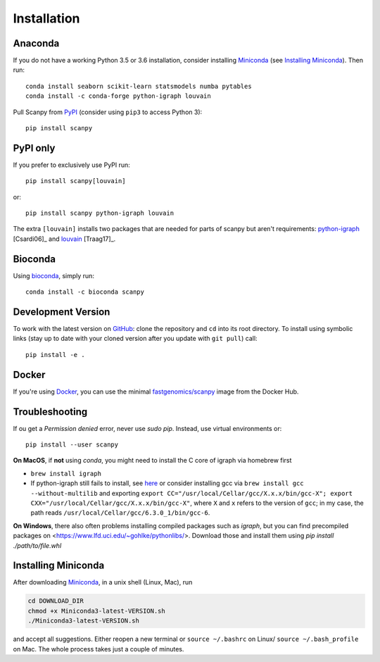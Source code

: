 Installation
------------

Anaconda
~~~~~~~~

If you do not have a working Python 3.5 or 3.6 installation, consider
installing Miniconda_ (see `Installing Miniconda`_). Then run::

    conda install seaborn scikit-learn statsmodels numba pytables
    conda install -c conda-forge python-igraph louvain

Pull Scanpy from `PyPI <https://pypi.org/project/scanpy>`__ (consider
using ``pip3`` to access Python 3)::

    pip install scanpy

PyPI only
~~~~~~~~~

If you prefer to exclusively use PyPI run::

    pip install scanpy[louvain]

or::
    
    pip install scanpy python-igraph louvain

The extra ``[louvain]`` installs two packages that are needed for
parts of scanpy but aren't requirements: `python-igraph
<http://igraph.org/python/>`__ [Csardi06]_ and `louvain
<https://github.com/vtraag/louvain-igraph>`__ [Traag17]_.

Bioconda
~~~~~~~~

Using bioconda_, simply run::

    conda install -c bioconda scanpy

Development Version
~~~~~~~~~~~~~~~~~~~

To work with the latest version on `GitHub
<https://github.com/theislab/scanpy>`__: clone the repository and ``cd`` into
its root directory. To install using symbolic links (stay up to date with your
cloned version after you update with ``git pull``) call::

    pip install -e .

Docker
~~~~~~

If you're using Docker_, you can use the minimal `fastgenomics/scanpy`_ image from the Docker Hub.

.. _Docker: https://en.wikipedia.org/wiki/Docker_(software)
.. _fastgenomics/scanpy: https://hub.docker.com/r/fastgenomics/scanpy
.. _bioconda: https://bioconda.github.io/

Troubleshooting
~~~~~~~~~~~~~~~

If ou get a `Permission denied` error, never use `sudo pip`. Instead, use virtual environments or::

    pip install --user scanpy

**On MacOS**, if **not** using `conda`, you might need to install the C core of igraph via homebrew first

- ``brew install igraph``
- If python-igraph still fails to install, see `here <https://stackoverflow.com/questions/29589696/problems-compiling-c-core-of-igraph-with-python-2-7-9-anaconda-2-2-0-on-mac-osx>`__ or consider installing gcc via ``brew install gcc --without-multilib`` and exporting ``export CC="/usr/local/Cellar/gcc/X.x.x/bin/gcc-X"; export CXX="/usr/local/Cellar/gcc/X.x.x/bin/gcc-X"``, where ``X`` and ``x`` refers to the version of ``gcc``; in my case, the path reads ``/usr/local/Cellar/gcc/6.3.0_1/bin/gcc-6``.

**On Windows**, there also often problems installing compiled packages such as `igraph`, but you can find precompiled packages on <https://www.lfd.uci.edu/~gohlke/pythonlibs/>. Download those and install them using `pip install ./path/to/file.whl`

Installing Miniconda
~~~~~~~~~~~~~~~~~~~~

After downloading Miniconda_, in a unix shell (Linux, Mac), run

.. code:: shell

    cd DOWNLOAD_DIR
    chmod +x Miniconda3-latest-VERSION.sh
    ./Miniconda3-latest-VERSION.sh

and accept all suggestions. Either reopen a new terminal or ``source ~/.bashrc`` on Linux/ ``source ~/.bash_profile`` on Mac. The whole process takes just a couple of minutes.

.. _Miniconda: http://conda.pydata.org/miniconda.html
